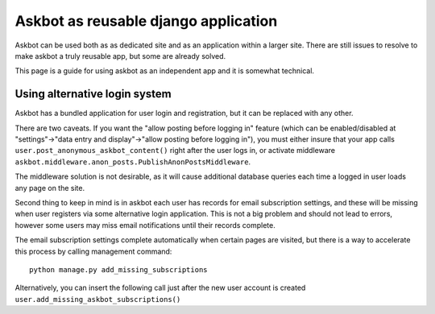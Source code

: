=====================================
Askbot as reusable django application
=====================================

Askbot can be used both as as dedicated site and as an application
within a larger site. There are still issues to resolve to make askbot
a truly reusable app, but some are already solved.

This page is a guide for using askbot as an independent app and it is 
somewhat technical.

Using alternative login system
==============================

Askbot has a bundled application for user login and registration,
but it can be replaced with any other.

There are two caveats. If you want the "allow posting before logging in" feature
(which can be enabled/disabled at 
"settings"->"data entry and display"->"allow posting before logging in"),
you must either insure that your app calls ``user.post_anonymous_askbot_content()``
right after the user logs in, or activate middleware
``askbot.middleware.anon_posts.PublishAnonPostsMiddleware``.

The middleware solution is not desirable, as it will cause additional 
database queries each time a logged in user loads any page on the site.

Second thing to keep in mind is in askbot each user has records for 
email subscription settings, and these will be missing when user
registers via some alternative login application. This is not a big problem 
and should not lead to errors, however some users may miss email notifications
until their records complete.

The email subscription settings complete automatically when certain pages 
are visited, but there is a way to accelerate this process by calling
management command::

    python manage.py add_missing_subscriptions

Alternatively, you can insert the following call just after the new user
account is created ``user.add_missing_askbot_subscriptions()``
